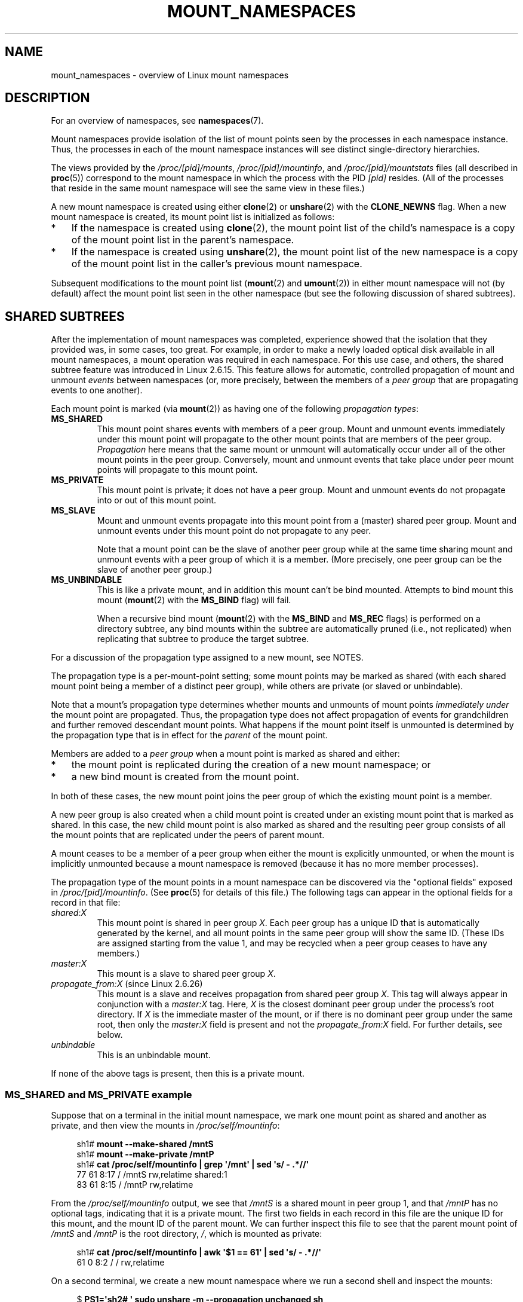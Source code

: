 .\" Copyright (c) 2016, 2019, 2021 by Michael Kerrisk <mtk.manpages@gmail.com>
.\"
.\" %%%LICENSE_START(VERBATIM)
.\" Permission is granted to make and distribute verbatim copies of this
.\" manual provided the copyright notice and this permission notice are
.\" preserved on all copies.
.\"
.\" Permission is granted to copy and distribute modified versions of this
.\" manual under the conditions for verbatim copying, provided that the
.\" entire resulting derived work is distributed under the terms of a
.\" permission notice identical to this one.
.\"
.\" Since the Linux kernel and libraries are constantly changing, this
.\" manual page may be incorrect or out-of-date.  The author(s) assume no
.\" responsibility for errors or omissions, or for damages resulting from
.\" the use of the information contained herein.  The author(s) may not
.\" have taken the same level of care in the production of this manual,
.\" which is licensed free of charge, as they might when working
.\" professionally.
.\"
.\" Formatted or processed versions of this manual, if unaccompanied by
.\" the source, must acknowledge the copyright and authors of this work.
.\" %%%LICENSE_END
.\"
.\"
.TH MOUNT_NAMESPACES 7 2021-03-22 "Linux" "Linux Programmer's Manual"
.SH NAME
mount_namespaces \- overview of Linux mount namespaces
.SH DESCRIPTION
For an overview of namespaces, see
.BR namespaces (7).
.PP
Mount namespaces provide isolation of the list of mount points seen
by the processes in each namespace instance.
Thus, the processes in each of the mount namespace instances
will see distinct single-directory hierarchies.
.PP
The views provided by the
.IR /proc/[pid]/mounts ,
.IR /proc/[pid]/mountinfo ,
and
.IR /proc/[pid]/mountstats
files (all described in
.BR proc (5))
correspond to the mount namespace in which the process with the PID
.IR [pid]
resides.
(All of the processes that reside in the same mount namespace
will see the same view in these files.)
.PP
A new mount namespace is created using either
.BR clone (2)
or
.BR unshare (2)
with the
.BR CLONE_NEWNS
flag.
When a new mount namespace is created,
its mount point list is initialized as follows:
.IP * 3
If the namespace is created using
.BR clone (2),
the mount point list of the child's namespace is a copy
of the mount point list in the parent's namespace.
.IP *
If the namespace is created using
.BR unshare (2),
the mount point list of the new namespace is a copy of
the mount point list in the caller's previous mount namespace.
.PP
Subsequent modifications to the mount point list
.RB ( mount (2)
and
.BR umount (2))
in either mount namespace will not (by default) affect the
mount point list seen in the other namespace
(but see the following discussion of shared subtrees).
.\"
.SH SHARED SUBTREES
After the implementation of mount namespaces was completed,
experience showed that the isolation that they provided was,
in some cases, too great.
For example, in order to make a newly loaded optical disk
available in all mount namespaces,
a mount operation was required in each namespace.
For this use case, and others,
the shared subtree feature was introduced in Linux 2.6.15.
This feature allows for automatic, controlled propagation of mount and unmount
.I events
between namespaces
(or, more precisely, between the members of a
.IR "peer group"
that are propagating events to one another).
.PP
Each mount point is marked (via
.BR mount (2))
as having one of the following
.IR "propagation types" :
.TP
.BR MS_SHARED
This mount point shares events with members of a peer group.
Mount and unmount events immediately under this mount point will propagate
to the other mount points that are members of the peer group.
.I Propagation
here means that the same mount or unmount will automatically occur
under all of the other mount points in the peer group.
Conversely, mount and unmount events that take place under
peer mount points will propagate to this mount point.
.TP
.BR MS_PRIVATE
This mount point is private; it does not have a peer group.
Mount and unmount events do not propagate into or out of this mount point.
.TP
.BR MS_SLAVE
Mount and unmount events propagate into this mount point from
a (master) shared peer group.
Mount and unmount events under this mount point do not propagate to any peer.
.IP
Note that a mount point can be the slave of another peer group
while at the same time sharing mount and unmount events
with a peer group of which it is a member.
(More precisely, one peer group can be the slave of another peer group.)
.TP
.BR MS_UNBINDABLE
This is like a private mount,
and in addition this mount can't be bind mounted.
Attempts to bind mount this mount
.RB ( mount (2)
with the
.BR MS_BIND
flag) will fail.
.IP
When a recursive bind mount
.RB ( mount (2)
with the
.BR MS_BIND
and
.BR MS_REC
flags) is performed on a directory subtree,
any bind mounts within the subtree are automatically pruned
(i.e., not replicated)
when replicating that subtree to produce the target subtree.
.PP
For a discussion of the propagation type assigned to a new mount,
see NOTES.
.PP
The propagation type is a per-mount-point setting;
some mount points may be marked as shared
(with each shared mount point being a member of a distinct peer group),
while others are private
(or slaved or unbindable).
.PP
Note that a mount's propagation type determines whether
mounts and unmounts of mount points
.I "immediately under"
the mount point are propagated.
Thus, the propagation type does not affect propagation of events for
grandchildren and further removed descendant mount points.
What happens if the mount point itself is unmounted is determined by
the propagation type that is in effect for the
.I parent
of the mount point.
.PP
Members are added to a
.IR "peer group"
when a mount point is marked as shared and either:
.IP * 3
the mount point is replicated during the creation of a new mount namespace; or
.IP *
a new bind mount is created from the mount point.
.PP
In both of these cases, the new mount point joins the peer group
of which the existing mount point is a member.
.PP
A new peer group is also created when a child mount point is created under
an existing mount point that is marked as shared.
In this case, the new child mount point is also marked as shared and
the resulting peer group consists of all the mount points
that are replicated under the peers of parent mount.
.PP
A mount ceases to be a member of a peer group when either
the mount is explicitly unmounted,
or when the mount is implicitly unmounted because a mount namespace is removed
(because it has no more member processes).
.PP
The propagation type of the mount points in a mount namespace
can be discovered via the "optional fields" exposed in
.IR /proc/[pid]/mountinfo .
(See
.BR proc (5)
for details of this file.)
The following tags can appear in the optional fields
for a record in that file:
.TP
.I shared:X
This mount point is shared in peer group
.IR X .
Each peer group has a unique ID that is automatically
generated by the kernel,
and all mount points in the same peer group will show the same ID.
(These IDs are assigned starting from the value 1,
and may be recycled when a peer group ceases to have any members.)
.TP
.I master:X
This mount is a slave to shared peer group
.IR X .
.TP
.IR propagate_from:X " (since Linux 2.6.26)"
.\" commit 97e7e0f71d6d948c25f11f0a33878d9356d9579e
This mount is a slave and receives propagation from shared peer group
.IR X .
This tag will always appear in conjunction with a
.IR master:X
tag.
Here,
.IR X
is the closest dominant peer group under the process's root directory.
If
.IR X
is the immediate master of the mount,
or if there is no dominant peer group under the same root,
then only the
.IR master:X
field is present and not the
.IR propagate_from:X
field.
For further details, see below.
.TP
.IR unbindable
This is an unbindable mount.
.PP
If none of the above tags is present, then this is a private mount.
.SS MS_SHARED and MS_PRIVATE example
Suppose that on a terminal in the initial mount namespace,
we mark one mount point as shared and another as private,
and then view the mounts in
.IR /proc/self/mountinfo :
.PP
.in +4n
.EX
sh1# \fBmount \-\-make\-shared /mntS\fP
sh1# \fBmount \-\-make\-private /mntP\fP
sh1# \fBcat /proc/self/mountinfo | grep \(aq/mnt\(aq | sed \(aqs/ \- .*//\(aq\fP
77 61 8:17 / /mntS rw,relatime shared:1
83 61 8:15 / /mntP rw,relatime
.EE
.in
.PP
From the
.IR /proc/self/mountinfo
output, we see that
.IR /mntS
is a shared mount in peer group 1, and that
.IR /mntP
has no optional tags, indicating that it is a private mount.
The first two fields in each record in this file are the unique
ID for this mount, and the mount ID of the parent mount.
We can further inspect this file to see that the parent mount point of
.IR /mntS
and
.IR /mntP
is the root directory,
.IR / ,
which is mounted as private:
.PP
.in +4n
.EX
sh1# \fBcat /proc/self/mountinfo | awk \(aq$1 == 61\(aq | sed \(aqs/ \- .*//\(aq\fP
61 0 8:2 / / rw,relatime
.EE
.in
.PP
On a second terminal,
we create a new mount namespace where we run a second shell
and inspect the mounts:
.PP
.in +4n
.EX
$ \fBPS1=\(aqsh2# \(aq sudo unshare \-m \-\-propagation unchanged sh\fP
sh2# \fBcat /proc/self/mountinfo | grep \(aq/mnt\(aq | sed \(aqs/ \- .*//\(aq\fP
222 145 8:17 / /mntS rw,relatime shared:1
225 145 8:15 / /mntP rw,relatime
.EE
.in
.PP
The new mount namespace received a copy of the initial mount namespace's
mount points.
These new mount points maintain the same propagation types,
but have unique mount IDs.
(The
.IR \-\-propagation\ unchanged
option prevents
.BR unshare (1)
from marking all mounts as private when creating a new mount namespace,
.\" Since util-linux 2.27
which it does by default.)
.PP
In the second terminal, we then create submounts under each of
.IR /mntS
and
.IR /mntP
and inspect the set-up:
.PP
.in +4n
.EX
sh2# \fBmkdir /mntS/a\fP
sh2# \fBmount /dev/sdb6 /mntS/a\fP
sh2# \fBmkdir /mntP/b\fP
sh2# \fBmount /dev/sdb7 /mntP/b\fP
sh2# \fBcat /proc/self/mountinfo | grep \(aq/mnt\(aq | sed \(aqs/ \- .*//\(aq\fP
222 145 8:17 / /mntS rw,relatime shared:1
225 145 8:15 / /mntP rw,relatime
178 222 8:22 / /mntS/a rw,relatime shared:2
230 225 8:23 / /mntP/b rw,relatime
.EE
.in
.PP
From the above, it can be seen that
.IR /mntS/a
was created as shared (inheriting this setting from its parent mount) and
.IR /mntP/b
was created as a private mount.
.PP
Returning to the first terminal and inspecting the set-up,
we see that the new mount created under the shared mount point
.IR /mntS
propagated to its peer mount (in the initial mount namespace),
but the new mount created under the private mount point
.IR /mntP
did not propagate:
.PP
.in +4n
.EX
sh1# \fBcat /proc/self/mountinfo | grep \(aq/mnt\(aq | sed \(aqs/ \- .*//\(aq\fP
77 61 8:17 / /mntS rw,relatime shared:1
83 61 8:15 / /mntP rw,relatime
179 77 8:22 / /mntS/a rw,relatime shared:2
.EE
.in
.\"
.SS MS_SLAVE example
Making a mount point a slave allows it to receive propagated
mount and unmount events from a master shared peer group,
while preventing it from propagating events to that master.
This is useful if we want to (say) receive a mount event when
an optical disk is mounted in the master shared peer group
(in another mount namespace),
but want to prevent mount and unmount events under the slave mount
from having side effects in other namespaces.
.PP
We can demonstrate the effect of slaving by first marking
two mount points as shared in the initial mount namespace:
.PP
.in +4n
.EX
sh1# \fBmount \-\-make\-shared /mntX\fP
sh1# \fBmount \-\-make\-shared /mntY\fP
sh1# \fBcat /proc/self/mountinfo | grep \(aq/mnt\(aq | sed \(aqs/ \- .*//\(aq\fP
132 83 8:23 / /mntX rw,relatime shared:1
133 83 8:22 / /mntY rw,relatime shared:2
.EE
.in
.PP
On a second terminal,
we create a new mount namespace and inspect the mount points:
.PP
.in +4n
.EX
sh2# \fBunshare \-m \-\-propagation unchanged sh\fP
sh2# \fBcat /proc/self/mountinfo | grep \(aq/mnt\(aq | sed \(aqs/ \- .*//\(aq\fP
168 167 8:23 / /mntX rw,relatime shared:1
169 167 8:22 / /mntY rw,relatime shared:2
.EE
.in
.PP
In the new mount namespace, we then mark one of the mount points as a slave:
.PP
.in +4n
.EX
sh2# \fBmount \-\-make\-slave /mntY\fP
sh2# \fBcat /proc/self/mountinfo | grep \(aq/mnt\(aq | sed \(aqs/ \- .*//\(aq\fP
168 167 8:23 / /mntX rw,relatime shared:1
169 167 8:22 / /mntY rw,relatime master:2
.EE
.in
.PP
From the above output, we see that
.IR /mntY
is now a slave mount that is receiving propagation events from
the shared peer group with the ID 2.
.PP
Continuing in the new namespace, we create submounts under each of
.IR /mntX
and
.IR /mntY :
.PP
.in +4n
.EX
sh2# \fBmkdir /mntX/a\fP
sh2# \fBmount /dev/sda3 /mntX/a\fP
sh2# \fBmkdir /mntY/b\fP
sh2# \fBmount /dev/sda5 /mntY/b\fP
.EE
.in
.PP
When we inspect the state of the mount points in the new mount namespace,
we see that
.IR /mntX/a
was created as a new shared mount
(inheriting the "shared" setting from its parent mount) and
.IR /mntY/b
was created as a private mount:
.PP
.in +4n
.EX
sh2# \fBcat /proc/self/mountinfo | grep \(aq/mnt\(aq | sed \(aqs/ \- .*//\(aq\fP
168 167 8:23 / /mntX rw,relatime shared:1
169 167 8:22 / /mntY rw,relatime master:2
173 168 8:3 / /mntX/a rw,relatime shared:3
175 169 8:5 / /mntY/b rw,relatime
.EE
.in
.PP
Returning to the first terminal (in the initial mount namespace),
we see that the mount
.IR /mntX/a
propagated to the peer (the shared
.IR /mntX ),
but the mount
.IR /mntY/b
was not propagated:
.PP
.in +4n
.EX
sh1# \fBcat /proc/self/mountinfo | grep \(aq/mnt\(aq | sed \(aqs/ \- .*//\(aq\fP
132 83 8:23 / /mntX rw,relatime shared:1
133 83 8:22 / /mntY rw,relatime shared:2
174 132 8:3 / /mntX/a rw,relatime shared:3
.EE
.in
.PP
Now we create a new mount point under
.IR /mntY
in the first shell:
.PP
.in +4n
.EX
sh1# \fBmkdir /mntY/c\fP
sh1# \fBmount /dev/sda1 /mntY/c\fP
sh1# \fBcat /proc/self/mountinfo | grep \(aq/mnt\(aq | sed \(aqs/ \- .*//\(aq\fP
132 83 8:23 / /mntX rw,relatime shared:1
133 83 8:22 / /mntY rw,relatime shared:2
174 132 8:3 / /mntX/a rw,relatime shared:3
178 133 8:1 / /mntY/c rw,relatime shared:4
.EE
.in
.PP
When we examine the mount points in the second mount namespace,
we see that in this case the new mount has been propagated
to the slave mount point,
and that the new mount is itself a slave mount (to peer group 4):
.PP
.in +4n
.EX
sh2# \fBcat /proc/self/mountinfo | grep \(aq/mnt\(aq | sed \(aqs/ \- .*//\(aq\fP
168 167 8:23 / /mntX rw,relatime shared:1
169 167 8:22 / /mntY rw,relatime master:2
173 168 8:3 / /mntX/a rw,relatime shared:3
175 169 8:5 / /mntY/b rw,relatime
179 169 8:1 / /mntY/c rw,relatime master:4
.EE
.in
.\"
.SS MS_UNBINDABLE example
One of the primary purposes of unbindable mounts is to avoid
the "mount point explosion" problem when repeatedly performing bind mounts
of a higher-level subtree at a lower-level mount point.
The problem is illustrated by the following shell session.
.PP
Suppose we have a system with the following mount points:
.PP
.in +4n
.EX
# \fBmount | awk \(aq{print $1, $2, $3}\(aq\fP
/dev/sda1 on /
/dev/sdb6 on /mntX
/dev/sdb7 on /mntY
.EE
.in
.PP
Suppose furthermore that we wish to recursively bind mount
the root directory under several users' home directories.
We do this for the first user, and inspect the mount points:
.PP
.in +4n
.EX
# \fBmount \-\-rbind / /home/cecilia/\fP
# \fBmount | awk \(aq{print $1, $2, $3}\(aq\fP
/dev/sda1 on /
/dev/sdb6 on /mntX
/dev/sdb7 on /mntY
/dev/sda1 on /home/cecilia
/dev/sdb6 on /home/cecilia/mntX
/dev/sdb7 on /home/cecilia/mntY
.EE
.in
.PP
When we repeat this operation for the second user,
we start to see the explosion problem:
.PP
.in +4n
.EX
# \fBmount \-\-rbind / /home/henry\fP
# \fBmount | awk \(aq{print $1, $2, $3}\(aq\fP
/dev/sda1 on /
/dev/sdb6 on /mntX
/dev/sdb7 on /mntY
/dev/sda1 on /home/cecilia
/dev/sdb6 on /home/cecilia/mntX
/dev/sdb7 on /home/cecilia/mntY
/dev/sda1 on /home/henry
/dev/sdb6 on /home/henry/mntX
/dev/sdb7 on /home/henry/mntY
/dev/sda1 on /home/henry/home/cecilia
/dev/sdb6 on /home/henry/home/cecilia/mntX
/dev/sdb7 on /home/henry/home/cecilia/mntY
.EE
.in
.PP
Under
.IR /home/henry ,
we have not only recursively added the
.IR /mntX
and
.IR /mntY
mounts, but also the recursive mounts of those directories under
.IR /home/cecilia
that were created in the previous step.
Upon repeating the step for a third user,
it becomes obvious that the explosion is exponential in nature:
.PP
.in +4n
.EX
# \fBmount \-\-rbind / /home/otto\fP
# \fBmount | awk \(aq{print $1, $2, $3}\(aq\fP
/dev/sda1 on /
/dev/sdb6 on /mntX
/dev/sdb7 on /mntY
/dev/sda1 on /home/cecilia
/dev/sdb6 on /home/cecilia/mntX
/dev/sdb7 on /home/cecilia/mntY
/dev/sda1 on /home/henry
/dev/sdb6 on /home/henry/mntX
/dev/sdb7 on /home/henry/mntY
/dev/sda1 on /home/henry/home/cecilia
/dev/sdb6 on /home/henry/home/cecilia/mntX
/dev/sdb7 on /home/henry/home/cecilia/mntY
/dev/sda1 on /home/otto
/dev/sdb6 on /home/otto/mntX
/dev/sdb7 on /home/otto/mntY
/dev/sda1 on /home/otto/home/cecilia
/dev/sdb6 on /home/otto/home/cecilia/mntX
/dev/sdb7 on /home/otto/home/cecilia/mntY
/dev/sda1 on /home/otto/home/henry
/dev/sdb6 on /home/otto/home/henry/mntX
/dev/sdb7 on /home/otto/home/henry/mntY
/dev/sda1 on /home/otto/home/henry/home/cecilia
/dev/sdb6 on /home/otto/home/henry/home/cecilia/mntX
/dev/sdb7 on /home/otto/home/henry/home/cecilia/mntY
.EE
.in
.PP
The mount explosion problem in the above scenario can be avoided
by making each of the new mounts unbindable.
The effect of doing this is that recursive mounts of the root
directory will not replicate the unbindable mounts.
We make such a mount for the first user:
.PP
.in +4n
.EX
# \fBmount \-\-rbind \-\-make\-unbindable / /home/cecilia\fP
.EE
.in
.PP
Before going further, we show that unbindable mounts are indeed unbindable:
.PP
.in +4n
.EX
# \fBmkdir /mntZ\fP
# \fBmount \-\-bind /home/cecilia /mntZ\fP
mount: wrong fs type, bad option, bad superblock on /home/cecilia,
       missing codepage or helper program, or other error

       In some cases useful info is found in syslog \- try
       dmesg | tail or so.
.EE
.in
.PP
Now we create unbindable recursive bind mounts for the other two users:
.PP
.in +4n
.EX
# \fBmount \-\-rbind \-\-make\-unbindable / /home/henry\fP
# \fBmount \-\-rbind \-\-make\-unbindable / /home/otto\fP
.EE
.in
.PP
Upon examining the list of mount points,
we see there has been no explosion of mount points,
because the unbindable mounts were not replicated
under each user's directory:
.PP
.in +4n
.EX
# \fBmount | awk \(aq{print $1, $2, $3}\(aq\fP
/dev/sda1 on /
/dev/sdb6 on /mntX
/dev/sdb7 on /mntY
/dev/sda1 on /home/cecilia
/dev/sdb6 on /home/cecilia/mntX
/dev/sdb7 on /home/cecilia/mntY
/dev/sda1 on /home/henry
/dev/sdb6 on /home/henry/mntX
/dev/sdb7 on /home/henry/mntY
/dev/sda1 on /home/otto
/dev/sdb6 on /home/otto/mntX
/dev/sdb7 on /home/otto/mntY
.EE
.in
.\"
.SS Propagation type transitions
The following table shows the effect that applying a new propagation type
(i.e.,
.IR "mount \-\-make\-xxxx")
has on the existing propagation type of a mount point.
The rows correspond to existing propagation types,
and the columns are the new propagation settings.
For reasons of space, "private" is abbreviated as "priv" and
"unbindable" as "unbind".
.TS
lb2 lb2 lb2 lb2 lb1
lb | l l l l l.
	make-shared	make-slave	make-priv	make-unbind
_
shared	shared	slave/priv [1]	priv	unbind
slave	slave+shared	slave [2]	priv	unbind
slave+shared	slave+shared	slave	priv	unbind
private	shared	priv [2]	priv	unbind
unbindable	shared	unbind [2]	priv	unbind
.TE
.sp 1
Note the following details to the table:
.IP [1] 4
If a shared mount is the only mount in its peer group,
making it a slave automatically makes it private.
.IP [2]
Slaving a nonshared mount has no effect on the mount.
.\"
.SS Bind (MS_BIND) semantics
Suppose that the following command is performed:
.PP
.in +4n
.EX
mount \-\-bind A/a B/b
.EE
.in
.PP
Here,
.I A
is the source mount point,
.I B
is the destination mount point,
.I a
is a subdirectory path under the mount point
.IR A ,
and
.I b
is a subdirectory path under the mount point
.IR B .
The propagation type of the resulting mount,
.IR B/b ,
depends on the propagation types of the mount points
.IR A
and
.IR B ,
and is summarized in the following table.
.PP
.TS
lb2 lb1 lb2 lb2 lb2 lb0
lb2 lb1 lb2 lb2 lb2 lb0
lb lb | l l l l l.
			source(A)
		shared	private	slave	unbind
_
dest(B)	shared	shared	shared	slave+shared	invalid
	nonshared	shared	private	slave	invalid
.TE
.sp 1
Note that a recursive bind of a subtree follows the same semantics
as for a bind operation on each mount in the subtree.
(Unbindable mounts are automatically pruned at the target mount point.)
.PP
For further details, see
.I Documentation/filesystems/sharedsubtree.txt
in the kernel source tree.
.\"
.SS Move (MS_MOVE) semantics
Suppose that the following command is performed:
.PP
.in +4n
.EX
mount \-\-move A B/b
.EE
.in
.PP
Here,
.I A
is the source mount point,
.I B
is the destination mount point, and
.I b
is a subdirectory path under the mount point
.IR B .
The propagation type of the resulting mount,
.IR B/b ,
depends on the propagation types of the mount points
.IR A
and
.IR B ,
and is summarized in the following table.
.PP
.TS
lb2 lb1 lb2 lb2 lb2 lb0
lb2 lb1 lb2 lb2 lb2 lb0
lb lb | l l l l l.
			source(A)
		shared	private	slave	unbind
_
dest(B)	shared	shared	shared	slave+shared	invalid
	nonshared	shared	private	slave	unbindable
.TE
.sp 1
Note: moving a mount that resides under a shared mount is invalid.
.PP
For further details, see
.I Documentation/filesystems/sharedsubtree.txt
in the kernel source tree.
.\"
.SS Mount semantics
Suppose that we use the following command to create a mount point:
.PP
.in +4n
.EX
mount device B/b
.EE
.in
.PP
Here,
.I B
is the destination mount point, and
.I b
is a subdirectory path under the mount point
.IR B .
The propagation type of the resulting mount,
.IR B/b ,
follows the same rules as for a bind mount,
where the propagation type of the source mount
is considered always to be private.
.\"
.SS Unmount semantics
Suppose that we use the following command to tear down a mount point:
.PP
.in +4n
.EX
unmount A
.EE
.in
.PP
Here,
.I A
is a mount point on
.IR B/b ,
where
.I B
is the parent mount and
.I b
is a subdirectory path under the mount point
.IR B .
If
.B B
is shared, then all most-recently-mounted mounts at
.I b
on mounts that receive propagation from mount
.I B
and do not have submounts under them are unmounted.
.\"
.SS The /proc/[pid]/mountinfo "propagate_from" tag
The
.I propagate_from:X
tag is shown in the optional fields of a
.IR /proc/[pid]/mountinfo
record in cases where a process can't see a slave's immediate master
(i.e., the pathname of the master is not reachable from
the filesystem root directory)
and so cannot determine the
chain of propagation between the mounts it can see.
.PP
In the following example, we first create a two-link master-slave chain
between the mounts
.IR /mnt ,
.IR /tmp/etc ,
and
.IR /mnt/tmp/etc .
Then the
.BR chroot (1)
command is used to make the
.IR /tmp/etc
mount point unreachable from the root directory,
creating a situation where the master of
.IR /mnt/tmp/etc
is not reachable from the (new) root directory of the process.
.PP
First, we bind mount the root directory onto
.IR /mnt
and then bind mount
.IR /proc
at
.IR /mnt/proc
so that after the later
.BR chroot (1)
the
.BR proc (5)
filesystem remains visible at the correct location
in the chroot-ed environment.
.PP
.in +4n
.EX
# \fBmkdir \-p /mnt/proc\fP
# \fBmount \-\-bind / /mnt\fP
# \fBmount \-\-bind /proc /mnt/proc\fP
.EE
.in
.PP
Next, we ensure that the
.IR /mnt
mount is a shared mount in a new peer group (with no peers):
.PP
.in +4n
.EX
# \fBmount \-\-make\-private /mnt\fP  # Isolate from any previous peer group
# \fBmount \-\-make\-shared /mnt\fP
# \fBcat /proc/self/mountinfo | grep \(aq/mnt\(aq | sed \(aqs/ \- .*//\(aq\fP
239 61 8:2 / /mnt ... shared:102
248 239 0:4 / /mnt/proc ... shared:5
.EE
.in
.PP
Next, we bind mount
.IR /mnt/etc
onto
.IR /tmp/etc :
.PP
.in +4n
.EX
# \fBmkdir \-p /tmp/etc\fP
# \fBmount \-\-bind /mnt/etc /tmp/etc\fP
# \fBcat /proc/self/mountinfo | egrep \(aq/mnt|/tmp/\(aq | sed \(aqs/ \- .*//\(aq\fP
239 61 8:2 / /mnt ... shared:102
248 239 0:4 / /mnt/proc ... shared:5
267 40 8:2 /etc /tmp/etc ... shared:102
.EE
.in
.PP
Initially, these two mount points are in the same peer group,
but we then make the
.IR /tmp/etc
a slave of
.IR /mnt/etc ,
and then make
.IR /tmp/etc
shared as well,
so that it can propagate events to the next slave in the chain:
.PP
.in +4n
.EX
# \fBmount \-\-make\-slave /tmp/etc\fP
# \fBmount \-\-make\-shared /tmp/etc\fP
# \fBcat /proc/self/mountinfo | egrep \(aq/mnt|/tmp/\(aq | sed \(aqs/ \- .*//\(aq\fP
239 61 8:2 / /mnt ... shared:102
248 239 0:4 / /mnt/proc ... shared:5
267 40 8:2 /etc /tmp/etc ... shared:105 master:102
.EE
.in
.PP
Then we bind mount
.IR /tmp/etc
onto
.IR /mnt/tmp/etc .
Again, the two mount points are initially in the same peer group,
but we then make
.IR /mnt/tmp/etc
a slave of
.IR /tmp/etc :
.PP
.in +4n
.EX
# \fBmkdir \-p /mnt/tmp/etc\fP
# \fBmount \-\-bind /tmp/etc /mnt/tmp/etc\fP
# \fBmount \-\-make\-slave /mnt/tmp/etc\fP
# \fBcat /proc/self/mountinfo | egrep \(aq/mnt|/tmp/\(aq | sed \(aqs/ \- .*//\(aq\fP
239 61 8:2 / /mnt ... shared:102
248 239 0:4 / /mnt/proc ... shared:5
267 40 8:2 /etc /tmp/etc ... shared:105 master:102
273 239 8:2 /etc /mnt/tmp/etc ... master:105
.EE
.in
.PP
From the above, we see that
.IR /mnt
is the master of the slave
.IR /tmp/etc ,
which in turn is the master of the slave
.IR /mnt/tmp/etc .
.PP
We then
.BR chroot (1)
to the
.IR /mnt
directory, which renders the mount with ID 267 unreachable
from the (new) root directory:
.PP
.in +4n
.EX
# \fBchroot /mnt\fP
.EE
.in
.PP
When we examine the state of the mounts inside the chroot-ed environment,
we see the following:
.PP
.in +4n
.EX
# \fBcat /proc/self/mountinfo | sed \(aqs/ \- .*//\(aq\fP
239 61 8:2 / / ... shared:102
248 239 0:4 / /proc ... shared:5
273 239 8:2 /etc /tmp/etc ... master:105 propagate_from:102
.EE
.in
.PP
Above, we see that the mount with ID 273
is a slave whose master is the peer group 105.
The mount point for that master is unreachable, and so a
.IR propagate_from
tag is displayed, indicating that the closest dominant peer group
(i.e., the nearest reachable mount in the slave chain)
is the peer group with the ID 102 (corresponding to the
.IR /mnt
mount point before the
.BR chroot (1)
was performed.
.\"
.SH VERSIONS
Mount namespaces first appeared in Linux 2.4.19.
.SH CONFORMING TO
Namespaces are a Linux-specific feature.
.\"
.SH NOTES
The propagation type assigned to a new mount point depends
on the propagation type of the parent mount.
If the mount point has a parent (i.e., it is a non-root mount
point) and the propagation type of the parent is
.BR MS_SHARED ,
then the propagation type of the new mount is also
.BR MS_SHARED .
Otherwise, the propagation type of the new mount is
.BR MS_PRIVATE .
.PP
Notwithstanding the fact that the default propagation type
for new mount points is in many cases
.BR MS_PRIVATE ,
.BR MS_SHARED
is typically more useful.
For this reason,
.BR systemd (1)
automatically remounts all mount points as
.BR MS_SHARED
on system startup.
Thus, on most modern systems, the default propagation type is in practice
.BR MS_SHARED .
.PP
Since, when one uses
.BR unshare (1)
to create a mount namespace,
the goal is commonly to provide full isolation of the mount points
in the new namespace,
.BR unshare (1)
(since
.IR util\-linux
version 2.27) in turn reverses the step performed by
.BR systemd (1),
by making all mount points private in the new namespace.
That is,
.BR unshare (1)
performs the equivalent of the following in the new mount namespace:
.PP
.in +4n
.EX
mount \-\-make\-rprivate /
.EE
.in
.PP
To prevent this, one can use the
.IR "\-\-propagation\ unchanged"
option to
.BR unshare (1).
.PP
An application that creates a new mount namespace directly using
.BR clone (2)
or
.BR unshare (2)
may desire to prevent propagation of mount events to other mount namespaces
(as is done by
.BR unshare (1)).
This can be done by changing the propagation type of
mount points in the new namespace to either
.B MS_SLAVE
or
.BR MS_PRIVATE ,
using a call such as the following:
.PP
.in +4n
.EX
mount(NULL, "/", MS_SLAVE | MS_REC, NULL);
.EE
.in
.PP
For a discussion of propagation types when moving mounts
.RB ( MS_MOVE )
and creating bind mounts
.RB ( MS_BIND ),
see
.IR Documentation/filesystems/sharedsubtree.txt .
.\"
.\" ============================================================
.\"
.SS Restrictions on mount namespaces
Note the following points with respect to mount namespaces:
.IP * 3
Each mount namespace has an owner user namespace.
As explained above, when a new mount namespace is created,
its mount point list is initialized as a copy of the mount point list
of another mount namespace.
If the new namespace and the namespace from which the mount point list
was copied are owned by different user namespaces,
then the new mount namespace is considered
.IR "less privileged" .
.IP *
When creating a less privileged mount namespace,
shared mounts are reduced to slave mounts.
This ensures that mappings performed in less
privileged mount namespaces will not propagate to more privileged
mount namespaces.
.IP *
Mounts that come as a single unit from a more privileged mount namespace are
locked together and may not be separated in a less privileged mount
namespace.
(The
.BR unshare (2)
.B CLONE_NEWNS
operation brings across all of the mounts from the original
mount namespace as a single unit,
and recursive mounts that propagate between
mount namespaces propagate as a single unit.)
.IP
In this context, "may not be separated" means that the mounts
are locked so that they may not be individually unmounted.
Consider the following example:
.IP
.RS
.in +4n
.EX
$ \fBsudo mkdir /mnt/dir\fP
$ \fBsudo sh \-c \(aqecho "aaaaaa" > /mnt/dir/a\(aq\fP
$ \fBsudo mount \-\-bind \-o ro /some/path /mnt/dir\fP
$ \fBls /mnt/dir\fP   # Former contents of directory are invisible
.EE
.in
.RE
.IP
The above steps, performed in a more privileged user namespace,
have created a (read-only) bind mount that
obscures the contents of the directory
.IR /mnt/dir .
For security reasons, it should not be possible to unmount
that mount in a less privileged user namespace,
since that would reveal the contents of the directory
.IR /mnt/dir .
.IP
Suppose we now create a new mount namespace
owned by a (new) subordinate user namespace.
The new mount namespace will inherit copies of all of the mounts
from the previous mount namespace.
However, those mounts will be locked because the new mount namespace
is owned by a less privileged user namespace.
Consequently, an attempt to unmount the mount fails:
.IP
.RS
.in +4n
.EX
$ \fBsudo unshare \-\-user \-\-map\-root\-user \-\-mount \e\fP
               \fBstrace \-o /tmp/log \e\fP
               \fBumount /mnt/dir\fP
umount: /mnt/dir: not mounted.
$ \fBgrep \(aq^umount\(aq /tmp/log\fP
umount2("/mnt/dir", 0)     = \-1 EINVAL (Invalid argument)
.EE
.in
.RE
.IP
The error message from
.BR mount (8)
is a little confusing, but the
.BR strace (1)
output reveals that the underlying
.BR umount2 (2)
system call failed with the error
.BR EINVAL ,
which is the error that the kernel returns to indicate that
the mount is locked.
.IP *
Following on from the previous point,
note that it is possible to unmount an entire
tree of mounts that propagated as a unit into a mount namespace
that is owned by a less privileged user namespace,
as illustrated in the following example.
.IP
First, we create new user and mount namespaces using
.BR unshare (1).
In the new mount namespace,
the propagation type of all mounts is set to private.
We then create a shared bind mount at
.IR /mnt ,
and a small hierarchy of mount points underneath that mount point.
.IP
.in +4n
.EX
$ \fBPS1=\(aqns1# \(aq sudo unshare \-\-user \-\-map\-root\-user \e\fP
                       \fB\-\-mount \-\-propagation private bash\fP
ns1# \fBecho $$\fP        # We need the PID of this shell later
778501
ns1# \fBmount \-\-make\-shared \-\-bind /mnt /mnt\fP
ns1# \fBmkdir /mnt/x\fP
ns1# \fBmount \-\-make\-private \-t tmpfs none /mnt/x\fP
ns1# \fBmkdir /mnt/x/y\fP
ns1# \fBmount \-\-make\-private \-t tmpfs none /mnt/x/y\fP
ns1# \fBgrep /mnt /proc/self/mountinfo | sed \(aqs/ \- .*//\(aq\fP
986 83 8:5 /mnt /mnt rw,relatime shared:344
989 986 0:56 / /mnt/x rw,relatime
990 989 0:57 / /mnt/x/y rw,relatime
.EE
.in
.IP
Continuing in the same shell session,
we then create a second shell in a new mount namespace and a new subordinate
(and thus less privileged) user namespace and
check the state of the propagated mount points rooted at
.IR /mnt .
.IP
.in +4n
.EX
ns1# \fBPS1=\(aqns2# unshare \-\-user \-\-map\-root\-user \e\fP
                       \fB\-\-mount \-\-propagation unchanged bash\fP
ns2# \fBgrep /mnt /proc/self/mountinfo | sed \(aqs/ \- .*//\(aq\fP
1239 1204 8:5 /mnt /mnt rw,relatime master:344
1240 1239 0:56 / /mnt/x rw,relatime
1241 1240 0:57 / /mnt/x/y rw,relatime
.EE
.in
.IP
Of note in the above output is that the propagation type of the mount point
.I /mnt
has been reduced to slave, as explained near the start of this subsection.
This means that submount events will propagate from the master
.I /mnt
in "ns1", but propagation will not occur in the opposite direction.
.IP
From a separate terminal window, we then use
.BR nsenter (1)
to enter the mount and user namespaces corresponding to "ns1".
In that terminal window, we then recursively bind mount
.IR /mnt/x
at the location
.IR /mnt/ppp .
.IP
.in +4n
.EX
$ \fBPS1=\(aqns3# \(aq sudo nsenter \-t 778501 \-\-user \-\-mount\fP
ns3# \fBmount \-\-rbind \-\-make\-private /mnt/x /mnt/ppp\fP
ns3# \fBgrep /mnt /proc/self/mountinfo | sed \(aqs/ \- .*//\(aq\fP
986 83 8:5 /mnt /mnt rw,relatime shared:344
989 986 0:56 / /mnt/x rw,relatime
990 989 0:57 / /mnt/x/y rw,relatime
1242 986 0:56 / /mnt/ppp rw,relatime
1243 1242 0:57 / /mnt/ppp/y rw,relatime shared:518
.EE
.in
.IP
Because the propagation type of the parent mount,
.IR /mnt ,
was shared, the recursive bind mount propagated a small tree of
mounts under the slave mount
.I /mnt
into "ns2",
as can be verified by executing the following command in that shell session:
.IP
.in +4n
.EX
ns2# \fBgrep /mnt /proc/self/mountinfo | sed \(aqs/ \- .*//\(aq\fP
1239 1204 8:5 /mnt /mnt rw,relatime master:344
1240 1239 0:56 / /mnt/x rw,relatime
1241 1240 0:57 / /mnt/x/y rw,relatime
1244 1239 0:56 / /mnt/ppp rw,relatime
1245 1244 0:57 / /mnt/ppp/y rw,relatime master:518
.EE
.in
.IP
While it is not possible to unmount a part of that propagated subtree
.RI ( /mnt/ppp/y ),
it is possible to unmount the entire tree,
as shown by the following commands:
.IP
.in +4n
.EX
ns2# \fBumount /mnt/ppp/y\fP
umount: /mnt/ppp/y: not mounted.
ns2# \fBumount \-l /mnt/ppp | sed \(aqs/ \- .*//\(aq\fP      # Succeeds...
ns2# \fBgrep /mnt /proc/self/mountinfo\fP
1239 1204 8:5 /mnt /mnt rw,relatime master:344
1240 1239 0:56 / /mnt/x rw,relatime
1241 1240 0:57 / /mnt/x/y rw,relatime
.EE
.in
.IP *
The
.BR mount (2)
flags
.BR MS_RDONLY ,
.BR MS_NOSUID ,
.BR MS_NOEXEC ,
and the "atime" flags
.RB ( MS_NOATIME ,
.BR MS_NODIRATIME ,
.BR MS_RELATIME )
settings become locked
.\" commit 9566d6742852c527bf5af38af5cbb878dad75705
.\" Author: Eric W. Biederman <ebiederm@xmission.com>
.\" Date:   Mon Jul 28 17:26:07 2014 -0700
.\"
.\"      mnt: Correct permission checks in do_remount
.\"
when propagated from a more privileged to
a less privileged mount namespace,
and may not be changed in the less privileged mount namespace.
.IP
This point can be illustrated by a variation on an earlier example.
In that example, the bind mount was marked as read-only.
For security reasons,
it should not be possible to make the mount writable in
a less privileged namespace, and indeed the kernel prevents this,
as illustrated by the following:
.IP
.RS
.in +4n
.EX
$ \fBsudo mkdir /mnt/dir\fP
$ \fBsudo sh \-c \(aqecho "aaaaaa" > /mnt/dir/a\(aq\fP
$ \fBsudo mount \-\-bind \-o ro /some/path /mnt/dir\fP
$ \fBsudo unshare \-\-user \-\-map\-root\-user \-\-mount \e\fP
               \fBmount \-o remount,rw /mnt/dir\fP
mount: /mnt/dir: permission denied.
.EE
.in
.RE
.IP *
.\" (As of 3.18-rc1 (in Al Viro's 2014-08-30 vfs.git#for-next tree))
A file or directory that is a mount point in one namespace that is not
a mount point in another namespace, may be renamed, unlinked, or removed
.RB ( rmdir (2))
in the mount namespace in which it is not a mount point
(subject to the usual permission checks).
Consequently, the mount point is removed in the mount namespace
where it was a mount point.
.IP
Previously (before Linux 3.18),
.\" mtk: The change was in Linux 3.18, I think, with this commit:
.\"     commit 8ed936b5671bfb33d89bc60bdcc7cf0470ba52fe
.\"     Author: Eric W. Biederman <ebiederman@twitter.com>
.\"     Date:   Tue Oct 1 18:33:48 2013 -0700
.\"
.\"         vfs: Lazily remove mounts on unlinked files and directories.
attempting to unlink, rename, or remove a file or directory
that was a mount point in another mount namespace would result in the error
.BR EBUSY .
That behavior had technical problems of enforcement (e.g., for NFS)
and permitted denial-of-service attacks against more privileged users
(i.e., preventing individual files from being updated
by bind mounting on top of them).
.SH EXAMPLES
See
.BR pivot_root (2).
.SH SEE ALSO
.BR unshare (1),
.BR clone (2),
.BR mount (2),
.BR mount_setattr (2),
.BR pivot_root (2),
.BR setns (2),
.BR umount (2),
.BR unshare (2),
.BR proc (5),
.BR namespaces (7),
.BR user_namespaces (7),
.BR findmnt (8),
.BR mount (8),
.BR pam_namespace (8),
.BR pivot_root (8),
.BR umount (8)
.PP
.IR Documentation/filesystems/sharedsubtree.txt
in the kernel source tree.
